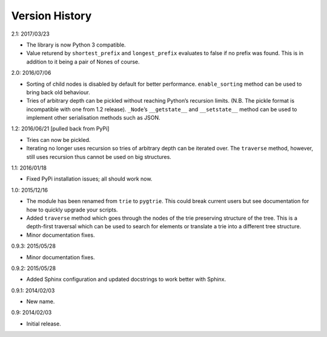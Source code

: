 Version History
---------------

2.1: 2017/03/23

- The library is now Python 3 compatible.

- Value returend by ``shortest_prefix`` and ``longest_prefix`` evaluates
  to false if no prefix was found.  This is in addition to it being
  a pair of Nones of course.

2.0: 2016/07/06

- Sorting of child nodes is disabled by default for better performance.
  ``enable_sorting`` method can be used to bring back old behaviour.

- Tries of arbitrary depth can be pickled without reaching Python’s
  recursion limits.  (N.B. The pickle format is incompatible with one
  from 1.2 release).  ``_Node``’s ``__getstate__`` and ``__setstate__``
  method can be used to implement other serialisation methods such as
  JSON.

1.2: 2016/06/21  [pulled back from PyPi]

- Tries can now be pickled.

- Iterating no longer uses recursion so tries of arbitrary depth can be
  iterated over.  The ``traverse`` method, however, still uses recursion
  thus cannot be used on big structures.

1.1: 2016/01/18

- Fixed PyPi installation issues; all should work now.

1.0: 2015/12/16

- The module has been renamed from ``trie`` to ``pygtrie``.  This
  could break current users but see documentation for how to quickly
  upgrade your scripts.

- Added ``traverse`` method which goes through the nodes of the trie
  preserving structure of the tree.  This is a depth-first traversal
  which can be used to search for elements or translate a trie into
  a different tree structure.

- Minor documentation fixes.

0.9.3: 2015/05/28

- Minor documentation fixes.

0.9.2: 2015/05/28

- Added Sphinx configuration and updated docstrings to work better
  with Sphinx.

0.9.1: 2014/02/03

- New name.

0.9: 2014/02/03

- Initial release.
